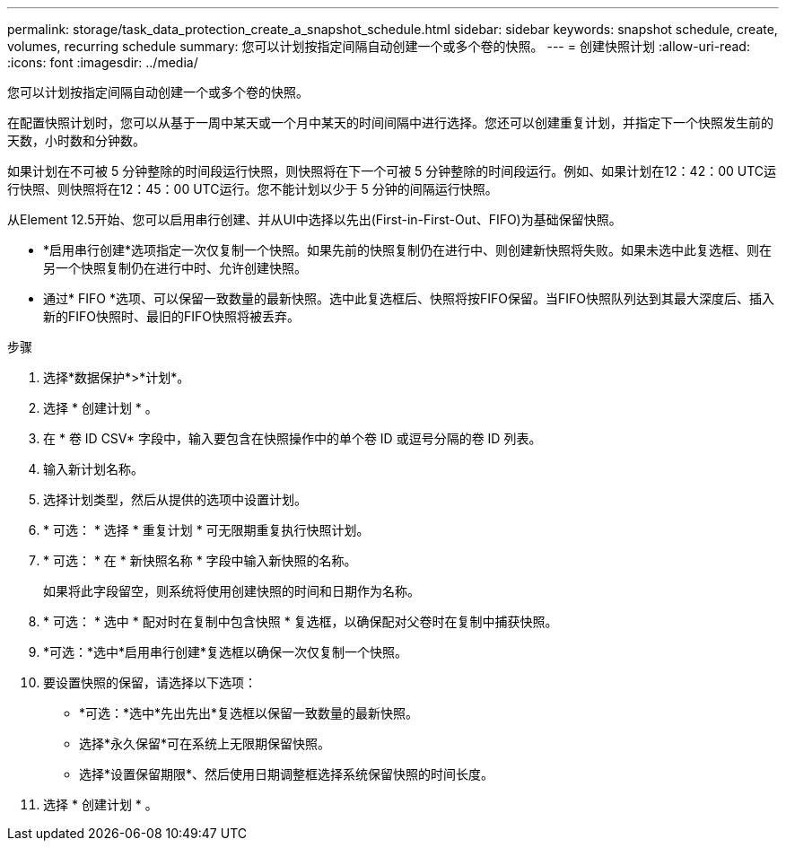 ---
permalink: storage/task_data_protection_create_a_snapshot_schedule.html 
sidebar: sidebar 
keywords: snapshot schedule, create, volumes, recurring schedule 
summary: 您可以计划按指定间隔自动创建一个或多个卷的快照。 
---
= 创建快照计划
:allow-uri-read: 
:icons: font
:imagesdir: ../media/


[role="lead"]
您可以计划按指定间隔自动创建一个或多个卷的快照。

在配置快照计划时，您可以从基于一周中某天或一个月中某天的时间间隔中进行选择。您还可以创建重复计划，并指定下一个快照发生前的天数，小时数和分钟数。

如果计划在不可被 5 分钟整除的时间段运行快照，则快照将在下一个可被 5 分钟整除的时间段运行。例如、如果计划在12：42：00 UTC运行快照、则快照将在12：45：00 UTC运行。您不能计划以少于 5 分钟的间隔运行快照。

从Element 12.5开始、您可以启用串行创建、并从UI中选择以先出(First-in-First-Out、FIFO)为基础保留快照。

* *启用串行创建*选项指定一次仅复制一个快照。如果先前的快照复制仍在进行中、则创建新快照将失败。如果未选中此复选框、则在另一个快照复制仍在进行中时、允许创建快照。
* 通过* FIFO *选项、可以保留一致数量的最新快照。选中此复选框后、快照将按FIFO保留。当FIFO快照队列达到其最大深度后、插入新的FIFO快照时、最旧的FIFO快照将被丢弃。


.步骤
. 选择*数据保护*>*计划*。
. 选择 * 创建计划 * 。
. 在 * 卷 ID CSV* 字段中，输入要包含在快照操作中的单个卷 ID 或逗号分隔的卷 ID 列表。
. 输入新计划名称。
. 选择计划类型，然后从提供的选项中设置计划。
. * 可选： * 选择 * 重复计划 * 可无限期重复执行快照计划。
. * 可选： * 在 * 新快照名称 * 字段中输入新快照的名称。
+
如果将此字段留空，则系统将使用创建快照的时间和日期作为名称。

. * 可选： * 选中 * 配对时在复制中包含快照 * 复选框，以确保配对父卷时在复制中捕获快照。
. *可选：*选中*启用串行创建*复选框以确保一次仅复制一个快照。
. 要设置快照的保留，请选择以下选项：
+
** *可选：*选中*先出先出*复选框以保留一致数量的最新快照。
** 选择*永久保留*可在系统上无限期保留快照。
** 选择*设置保留期限*、然后使用日期调整框选择系统保留快照的时间长度。


. 选择 * 创建计划 * 。

